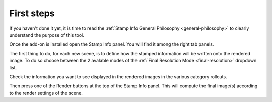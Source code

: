 .. _first-steps:

First steps
===========

If you haven't done it yet, it is time to read the :ref:`Stamp Info General Philosophy <general-philosophy>` 
to clearly understand the purpose of this tool.


.. raw:: html

   <div style="position: relative; padding-bottom: 45%; height: 0; overflow: hidden; max-width: 80%; border:solid 0.1em; border-color:#4d4d4d; align=center; margin: auto;">
      <iframe width="560" height="315" src="https://www.youtube.com/embed/Sj2GyYhxFX4" title="YouTube video player" frameborder="0" allow="accelerometer; autoplay; clipboard-write; encrypted-media; gyroscope; picture-in-picture" allowfullscreen></iframe>
   </div>
   <br />
   <br />

Once the add-on is installed open the Stamp Info panel. You will find it among the right tab panels.

The first thing to do, for each new scene, is to define how the stamped information will be written
onto the rendered image. To do so choose between the 2 avalable modes of the :ref:`Final Resolution Mode <final-resolution>`
dropdown list.

Check the information you want to see displayed in the rendered images in the various category rollouts.

Then press one of the Render buttons at the top of the Stamp Info panel. This will compute the final image(s) according
to the render settings of the scene.

